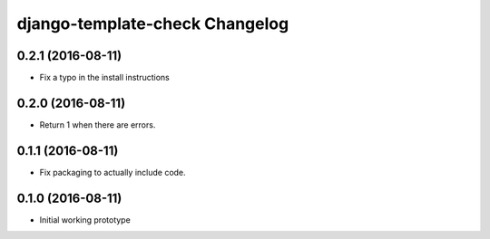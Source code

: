 django-template-check Changelog
===============================

0.2.1 (2016-08-11)
------------------

- Fix a typo in the install instructions

0.2.0 (2016-08-11)
------------------

- Return 1 when there are errors.

0.1.1 (2016-08-11)
------------------

- Fix packaging to actually include code.

0.1.0 (2016-08-11)
------------------

- Initial working prototype

